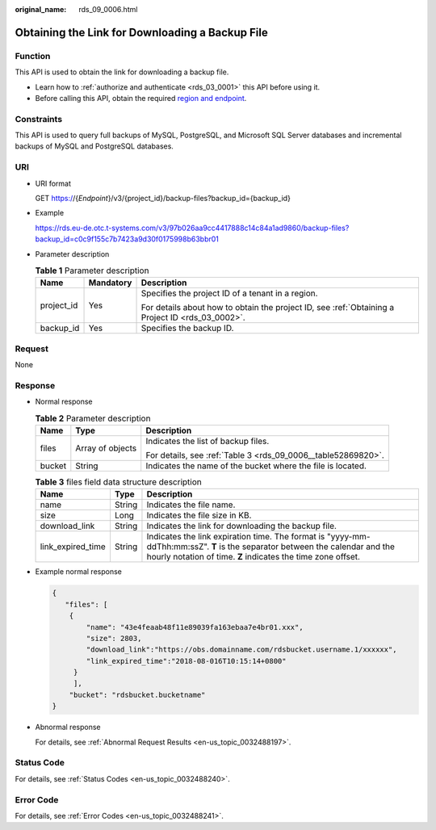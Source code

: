 :original_name: rds_09_0006.html

.. _rds_09_0006:

Obtaining the Link for Downloading a Backup File
================================================

Function
--------

This API is used to obtain the link for downloading a backup file.

-  Learn how to :ref:`authorize and authenticate <rds_03_0001>` this API before using it.
-  Before calling this API, obtain the required `region and endpoint <https://docs.otc.t-systems.com/en-us/endpoint/index.html>`__.

Constraints
-----------

This API is used to query full backups of MySQL, PostgreSQL, and Microsoft SQL Server databases and incremental backups of MySQL and PostgreSQL databases.

URI
---

-  URI format

   GET https://{*Endpoint*}/v3/{project_id}/backup-files?backup_id={backup_id}

-  Example

   https://rds.eu-de.otc.t-systems.com/v3/97b026aa9cc4417888c14c84a1ad9860/backup-files?backup_id=c0c9f155c7b7423a9d30f0175998b63bbr01

-  Parameter description

   .. table:: **Table 1** Parameter description

      +-----------------------+-----------------------+--------------------------------------------------------------------------------------------------+
      | Name                  | Mandatory             | Description                                                                                      |
      +=======================+=======================+==================================================================================================+
      | project_id            | Yes                   | Specifies the project ID of a tenant in a region.                                                |
      |                       |                       |                                                                                                  |
      |                       |                       | For details about how to obtain the project ID, see :ref:`Obtaining a Project ID <rds_03_0002>`. |
      +-----------------------+-----------------------+--------------------------------------------------------------------------------------------------+
      | backup_id             | Yes                   | Specifies the backup ID.                                                                         |
      +-----------------------+-----------------------+--------------------------------------------------------------------------------------------------+

Request
-------

None

Response
--------

-  Normal response

   .. table:: **Table 2** Parameter description

      +-----------------------+-----------------------+---------------------------------------------------------------+
      | Name                  | Type                  | Description                                                   |
      +=======================+=======================+===============================================================+
      | files                 | Array of objects      | Indicates the list of backup files.                           |
      |                       |                       |                                                               |
      |                       |                       | For details, see :ref:`Table 3 <rds_09_0006__table52869820>`. |
      +-----------------------+-----------------------+---------------------------------------------------------------+
      | bucket                | String                | Indicates the name of the bucket where the file is located.   |
      +-----------------------+-----------------------+---------------------------------------------------------------+

   .. _rds_09_0006__table52869820:

   .. table:: **Table 3** files field data structure description

      +-------------------+--------+----------------------------------------------------------------------------------------------------------------------------------------------------------------------------------------------+
      | Name              | Type   | Description                                                                                                                                                                                  |
      +===================+========+==============================================================================================================================================================================================+
      | name              | String | Indicates the file name.                                                                                                                                                                     |
      +-------------------+--------+----------------------------------------------------------------------------------------------------------------------------------------------------------------------------------------------+
      | size              | Long   | Indicates the file size in KB.                                                                                                                                                               |
      +-------------------+--------+----------------------------------------------------------------------------------------------------------------------------------------------------------------------------------------------+
      | download_link     | String | Indicates the link for downloading the backup file.                                                                                                                                          |
      +-------------------+--------+----------------------------------------------------------------------------------------------------------------------------------------------------------------------------------------------+
      | link_expired_time | String | Indicates the link expiration time. The format is "yyyy-mm-ddThh:mm:ssZ". **T** is the separator between the calendar and the hourly notation of time. **Z** indicates the time zone offset. |
      +-------------------+--------+----------------------------------------------------------------------------------------------------------------------------------------------------------------------------------------------+

-  Example normal response

   .. code-block:: text

      {
         "files": [
          {
              "name": "43e4feaab48f11e89039fa163ebaa7e4br01.xxx",
              "size": 2803,
              "download_link":"https://obs.domainname.com/rdsbucket.username.1/xxxxxx",
              "link_expired_time":"2018-08-016T10:15:14+0800"
           }
           ],
          "bucket": "rdsbucket.bucketname"
      }

-  Abnormal response

   For details, see :ref:`Abnormal Request Results <en-us_topic_0032488197>`.

Status Code
-----------

For details, see :ref:`Status Codes <en-us_topic_0032488240>`.

Error Code
----------

For details, see :ref:`Error Codes <en-us_topic_0032488241>`.
